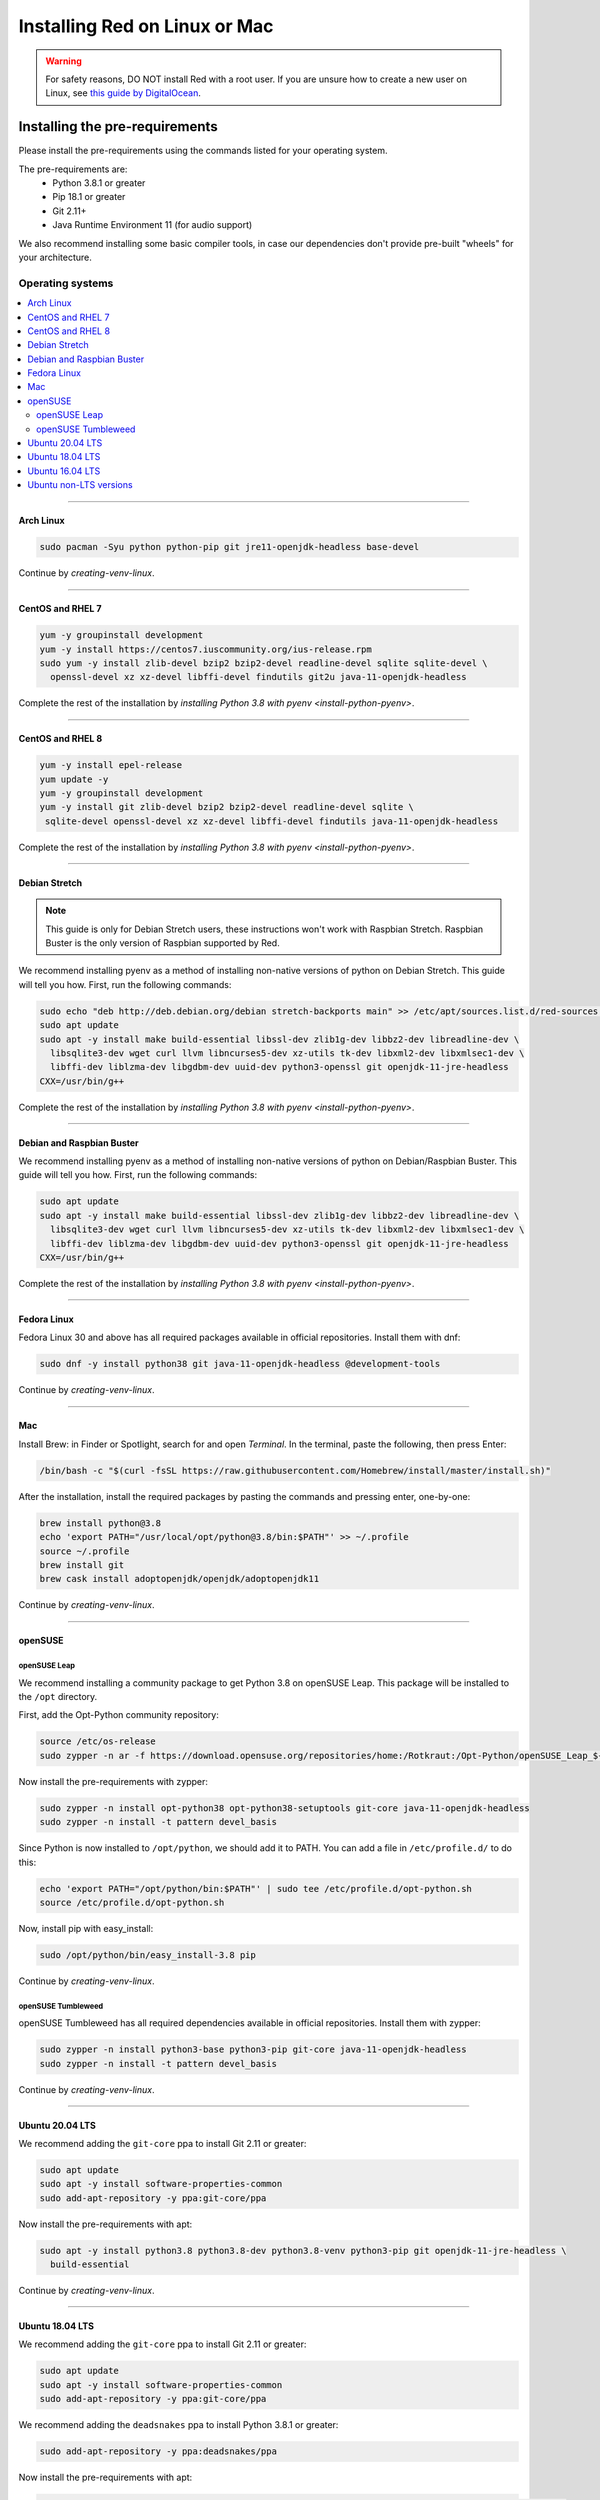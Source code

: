 .. _linux-mac-install-guide:

==============================
Installing Red on Linux or Mac
==============================

.. warning::

    For safety reasons, DO NOT install Red with a root user. If you are unsure how to create
    a new user on Linux, see `this guide by DigitalOcean
    <https://www.digitalocean.com/community/tutorials/how-to-create-a-sudo-user-on-ubuntu-quickstart>`_.

-------------------------------
Installing the pre-requirements
-------------------------------

Please install the pre-requirements using the commands listed for your operating system.

The pre-requirements are:
 - Python 3.8.1 or greater
 - Pip 18.1 or greater
 - Git 2.11+
 - Java Runtime Environment 11 (for audio support)

We also recommend installing some basic compiler tools, in case our dependencies don't provide
pre-built "wheels" for your architecture.


*****************
Operating systems
*****************

.. contents::
    :local:

----

.. _install-arch:

~~~~~~~~~~
Arch Linux
~~~~~~~~~~

.. code-block:: none

    sudo pacman -Syu python python-pip git jre11-openjdk-headless base-devel

Continue by `creating-venv-linux`.

----

.. _install-centos:
.. _install-rhel:

~~~~~~~~~~~~~~~~~
CentOS and RHEL 7
~~~~~~~~~~~~~~~~~

.. code-block:: none

    yum -y groupinstall development
    yum -y install https://centos7.iuscommunity.org/ius-release.rpm
    sudo yum -y install zlib-devel bzip2 bzip2-devel readline-devel sqlite sqlite-devel \
      openssl-devel xz xz-devel libffi-devel findutils git2u java-11-openjdk-headless

Complete the rest of the installation by `installing Python 3.8 with pyenv <install-python-pyenv>`.

----

.. _install-centos8:
.. _install-rhel8:

~~~~~~~~~~~~~~~~~
CentOS and RHEL 8
~~~~~~~~~~~~~~~~~

.. code-block:: none

    yum -y install epel-release
    yum update -y
    yum -y groupinstall development
    yum -y install git zlib-devel bzip2 bzip2-devel readline-devel sqlite \
     sqlite-devel openssl-devel xz xz-devel libffi-devel findutils java-11-openjdk-headless
     
Complete the rest of the installation by `installing Python 3.8 with pyenv <install-python-pyenv>`.

----

.. _install-debian-stretch:

~~~~~~~~~~~~~~
Debian Stretch
~~~~~~~~~~~~~~

.. note::

    This guide is only for Debian Stretch users, these instructions won't work with
    Raspbian Stretch. Raspbian Buster is the only version of Raspbian supported by Red.

We recommend installing pyenv as a method of installing non-native versions of python on
Debian Stretch. This guide will tell you how. First, run the following commands:

.. code-block:: none

    sudo echo "deb http://deb.debian.org/debian stretch-backports main" >> /etc/apt/sources.list.d/red-sources.list
    sudo apt update
    sudo apt -y install make build-essential libssl-dev zlib1g-dev libbz2-dev libreadline-dev \
      libsqlite3-dev wget curl llvm libncurses5-dev xz-utils tk-dev libxml2-dev libxmlsec1-dev \
      libffi-dev liblzma-dev libgdbm-dev uuid-dev python3-openssl git openjdk-11-jre-headless
    CXX=/usr/bin/g++

Complete the rest of the installation by `installing Python 3.8 with pyenv <install-python-pyenv>`.

----

.. _install-debian:
.. _install-raspbian:

~~~~~~~~~~~~~~~~~~~~~~~~~~
Debian and Raspbian Buster
~~~~~~~~~~~~~~~~~~~~~~~~~~

We recommend installing pyenv as a method of installing non-native versions of python on
Debian/Raspbian Buster. This guide will tell you how. First, run the following commands:

.. code-block:: none

    sudo apt update
    sudo apt -y install make build-essential libssl-dev zlib1g-dev libbz2-dev libreadline-dev \
      libsqlite3-dev wget curl llvm libncurses5-dev xz-utils tk-dev libxml2-dev libxmlsec1-dev \
      libffi-dev liblzma-dev libgdbm-dev uuid-dev python3-openssl git openjdk-11-jre-headless
    CXX=/usr/bin/g++

Complete the rest of the installation by `installing Python 3.8 with pyenv <install-python-pyenv>`.

----

.. _install-fedora:

~~~~~~~~~~~~
Fedora Linux
~~~~~~~~~~~~

Fedora Linux 30 and above has all required packages available in official repositories. Install
them with dnf:

.. code-block:: none

    sudo dnf -y install python38 git java-11-openjdk-headless @development-tools

Continue by `creating-venv-linux`.

----

.. _install-mac:

~~~
Mac
~~~

Install Brew: in Finder or Spotlight, search for and open *Terminal*. In the terminal, paste the
following, then press Enter:

.. code-block:: none

    /bin/bash -c "$(curl -fsSL https://raw.githubusercontent.com/Homebrew/install/master/install.sh)"

After the installation, install the required packages by pasting the commands and pressing enter,
one-by-one:

.. code-block:: none

    brew install python@3.8
    echo 'export PATH="/usr/local/opt/python@3.8/bin:$PATH"' >> ~/.profile
    source ~/.profile
    brew install git
    brew cask install adoptopenjdk/openjdk/adoptopenjdk11

Continue by `creating-venv-linux`.

----

.. _install-opensuse:

~~~~~~~~
openSUSE
~~~~~~~~

openSUSE Leap
*************

We recommend installing a community package to get Python 3.8 on openSUSE Leap. This package will
be installed to the ``/opt`` directory.

First, add the Opt-Python community repository:

.. code-block:: none

    source /etc/os-release
    sudo zypper -n ar -f https://download.opensuse.org/repositories/home:/Rotkraut:/Opt-Python/openSUSE_Leap_${VERSION_ID}/ Opt-Python

Now install the pre-requirements with zypper:

.. code-block:: none

    sudo zypper -n install opt-python38 opt-python38-setuptools git-core java-11-openjdk-headless
    sudo zypper -n install -t pattern devel_basis

Since Python is now installed to ``/opt/python``, we should add it to PATH. You can add a file in
``/etc/profile.d/`` to do this:

.. code-block:: none

    echo 'export PATH="/opt/python/bin:$PATH"' | sudo tee /etc/profile.d/opt-python.sh
    source /etc/profile.d/opt-python.sh

Now, install pip with easy_install:

.. code-block:: none

    sudo /opt/python/bin/easy_install-3.8 pip

Continue by `creating-venv-linux`.

openSUSE Tumbleweed
*******************

openSUSE Tumbleweed has all required dependencies available in official repositories. Install them
with zypper:

.. code-block:: none

    sudo zypper -n install python3-base python3-pip git-core java-11-openjdk-headless
    sudo zypper -n install -t pattern devel_basis

Continue by `creating-venv-linux`.

----

.. _install-ubuntu:

~~~~~~~~~~~~~~~~
Ubuntu 20.04 LTS
~~~~~~~~~~~~~~~~

We recommend adding the ``git-core`` ppa to install Git 2.11 or greater:

.. code-block:: none

    sudo apt update
    sudo apt -y install software-properties-common
    sudo add-apt-repository -y ppa:git-core/ppa

Now install the pre-requirements with apt:

.. code-block:: none

    sudo apt -y install python3.8 python3.8-dev python3.8-venv python3-pip git openjdk-11-jre-headless \
      build-essential

Continue by `creating-venv-linux`.

----

.. _install-ubuntu-1804:

~~~~~~~~~~~~~~~~
Ubuntu 18.04 LTS
~~~~~~~~~~~~~~~~

We recommend adding the ``git-core`` ppa to install Git 2.11 or greater:

.. code-block:: none

    sudo apt update
    sudo apt -y install software-properties-common
    sudo add-apt-repository -y ppa:git-core/ppa

We recommend adding the ``deadsnakes`` ppa to install Python 3.8.1 or greater:

.. code-block:: none

    sudo add-apt-repository -y ppa:deadsnakes/ppa

Now install the pre-requirements with apt:

.. code-block:: none

    sudo apt -y install python3.8 python3.8-dev python3.8-venv python3-pip git openjdk-11-jre-headless \
      build-essential

Continue by `creating-venv-linux`.

----

.. _install-ubuntu-1604:

~~~~~~~~~~~~~~~~
Ubuntu 16.04 LTS
~~~~~~~~~~~~~~~~

We recommend adding the ``openjdk-r`` ppa to install Java 11:

.. code-block:: none

    sudo apt update
    sudo apt -y install software-properties-common
    sudo add-apt-repository -yu ppa:openjdk-r/ppa

We recommend adding the ``git-core`` ppa to install Git 2.11 or greater:

.. code-block:: none

    sudo add-apt-repository -yu ppa:git-core/ppa

We recommend adding the ``deadsnakes`` ppa to install Python 3.8.1 or greater:

.. code-block:: none

    sudo add-apt-repository -yu ppa:deadsnakes/ppa

Now install the pre-requirements with apt:

.. code-block:: none

    sudo apt -y install python3.8 python3.8-dev python3.8-venv python3-pip git openjdk-11-jre-headless \
      build-essential

Continue by `creating-venv-linux`.

----

.. _install-ubuntu-non-lts:

~~~~~~~~~~~~~~~~~~~~~~~
Ubuntu non-LTS versions
~~~~~~~~~~~~~~~~~~~~~~~

We recommend adding the ``git-core`` ppa to install Git 2.11 or greater:

.. code-block:: none

    sudo apt update
    sudo apt -y install software-properties-common
    sudo add-apt-repository -yu ppa:git-core/ppa

Now, to install non-native version of python on non-LTS versions of Ubuntu, we recommend
installing pyenv. To do this, first run the following commands:

.. code-block:: none

    sudo apt -y install make build-essential libssl-dev zlib1g-dev libbz2-dev libreadline-dev \
      libsqlite3-dev wget curl llvm libncurses5-dev xz-utils tk-dev libxml2-dev \
      libxmlsec1-dev libffi-dev liblzma-dev libgdbm-dev uuid-dev python3-openssl git openjdk-11-jre-headless
    CXX=/usr/bin/g++

And then complete the rest of the installation by `installing Python 3.8 with pyenv <install-python-pyenv>`.

----

.. _install-python-pyenv:

****************************
Installing Python with pyenv
****************************

.. note::

    If you followed one of the sections above, and weren't linked here afterwards, you should skip
    this section.

On distributions where Python 3.8 needs to be compiled from source, we recommend the use of pyenv.
This simplifies the compilation process and has the added bonus of simplifying setting up Red in a
virtual environment.

.. code-block:: none

    command -v pyenv && pyenv update || curl https://pyenv.run | bash

After this command, you may see a warning about 'pyenv' not being in the load path. Follow the
instructions given to fix that, then close and reopen your shell.

Then run the following command:

.. code-block:: none

    CONFIGURE_OPTS=--enable-optimizations pyenv install 3.8.2 -v

This may take a long time to complete, depending on your hardware. For some machines (such as
Raspberry Pis and micro-tier VPSes), it may take over an hour; in this case, you may wish to remove
the ``CONFIGURE_OPTS=--enable-optimizations`` part from the front of the command, which will
drastically reduce the install time. However, be aware that this will make Python run about 10%
slower.

After that is finished, run:

.. code-block:: none

    pyenv global 3.8.2

Pyenv is now installed and your system should be configured to run Python 3.8.

Continue by `creating-venv-linux`.

.. _creating-venv-linux:

------------------------------
Creating a Virtual Environment
------------------------------

.. tip::

    If you want to learn more about virtual environments, see page: `about-venvs`

We require installing Red into a virtual environment. Don't be scared, it's very
straightforward.

You have 2 options:

* :ref:`using-venv` (quick and easy, involves just two commands)
* :ref:`using-pyenv-virtualenv` (only available and recommended when you installed Python with pyenv)

----

.. _using-venv:

**************
Using ``venv``
**************
This is the quickest way to get your virtual environment up and running, as `venv` is shipped with
python.

First, choose a directory where you would like to create your virtual environment. It's a good idea
to keep it in a location which is easy to type out the path to. From now, we'll call it
``redenv`` and it will be located in your home directory.

Create your virtual environment with the following command::

    python3.8 -m venv ~/redenv

And activate it with the following command::

    source ~/redenv/bin/activate

.. important::

    You must activate the virtual environment with the above command every time you open a new
    shell to run, install or update Red.

Continue by `installing-red-linux-mac`.

----

.. _using-pyenv-virtualenv:

**************************
Using ``pyenv virtualenv``
**************************

Using ``pyenv virtualenv`` saves you the headache of remembering where you installed your virtual
environments. This option is only available if you installed Python with pyenv.

First, ensure your pyenv interpreter is set to python 3.8.1 or greater with the following command::

    pyenv version

Now, create a virtual environment with the following command::

    pyenv virtualenv <name>

Replace ``<name>`` with whatever you like. If you ever forget what you named it,
you can always use the command ``pyenv versions`` to list all virtual environments.

Now activate your virtualenv with the following command::

    pyenv shell <name>

.. important::

    You must activate the virtual environment with the above command every time you open a new
    shell to run, install or update Red. You can check out other commands like ``pyenv local`` and
    ``pyenv global`` if you wish to keep the virtualenv activated all the time.

Continue by `installing-red-linux-mac`.

.. _pyenv-installer: https://github.com/pyenv/pyenv-installer/blob/master/README.rst

.. _installing-red-linux-mac:

--------------
Installing Red
--------------

Choose one of the following commands to install Red.

To install without additional config backend support:

.. code-block:: none

    python -m pip install -U pip setuptools wheel
    python -m pip install -U Red-DiscordBot

Or, to install with PostgreSQL support:

.. code-block:: none

    python -m pip install -U pip setuptools wheel
    python -m pip install -U Red-DiscordBot[postgres]


.. note::

    These commands are also used for updating Red

--------------------------
Setting Up and Running Red
--------------------------

After installation, set up your instance with the following command:

.. code-block:: none

    redbot-setup

This will set the location where data will be stored, as well as your
storage backend and the name of the instance (which will be used for
running the bot).

Once done setting up the instance, run the following command to run Red:

.. code-block:: none

    redbot <your instance name>

It will walk through the initial setup, asking for your token and a prefix.
You can find out how to obtain a token with
:dpy_docs:`this guide <discord.html#creating-a-bot-account>`,
section "Creating a Bot Account".

.. tip::
   If it's the first time you're using Red, you should check our `getting-started` guide
   that will walk you through all essential information on how to interact with Red.
